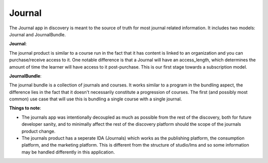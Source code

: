 =======
Journal
=======

The Journal app in discovery is meant to the source of truth for most journal related information. It includes two models: Journal and JournalBundle.

**Journal**:

The journal product is similar to a course run in the fact that it has content is linked to an organization and you can purchase/receive access to it. One notable difference is that a Journal will have an access_length, which determines the amount of time the learner will have access to it post-purchase. This is our first stage towards a subscription model.

**JournalBundle**:

The journal bundle is a collection of journals and courses. It works similar to a program in the bundling aspect, the difference lies in the fact that it doesn't necessarily constitute a progression of courses. The first (and possibly most common) use case that will use this is bundling a single course with a single journal.

**Things to note**:

- The journals app was intentionally decoupled as much as possible from the rest of the discovery, both for future developer sanity, and to minimally affect the rest of the discovery platform should the scope of the journals product change.

- The journals product has a seperate IDA (Journals) which works as the publishing platform, the consumption platform, and the marketing platform. This is different from the structure of studio/lms and so some information may be handled differently in this application.
